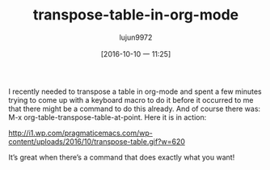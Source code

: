 #+TITLE: transpose-table-in-org-mode
#+URL: http://pragmaticemacs.com/emacs/transpose-a-table-in-org-mode/
#+AUTHOR: lujun9972
#+CATEGORY: raw
#+DATE: [2016-10-10 一 11:25]
#+OPTIONS: ^:{}


I recently needed to transpose a table in org-mode and spent a few minutes trying to come up with a keyboard
macro to do it before it occurred to me that there might be a command to do this already. And of course there
was: M-x org-table-transpose-table-at-point. Here it is in action:

[[http://i1.wp.com/pragmaticemacs.com/wp-content/uploads/2016/10/transpose-table.gif?w=620]]

It’s great when there’s a command that does exactly what you want!
